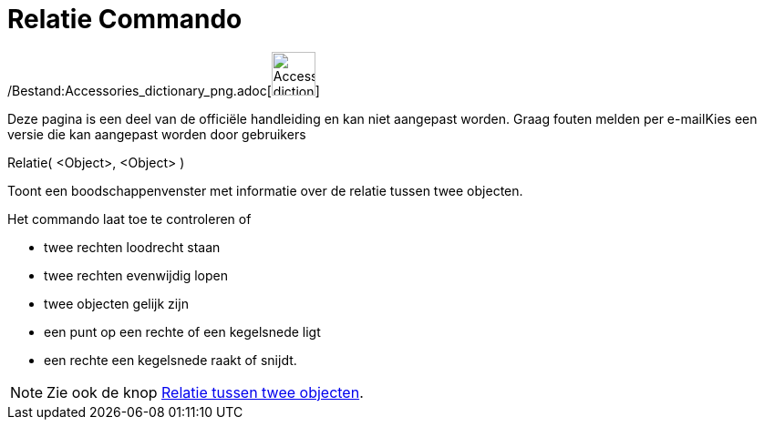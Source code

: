 = Relatie Commando
:page-en: commands/Relation_Command
ifdef::env-github[:imagesdir: /nl/modules/ROOT/assets/images]

/Bestand:Accessories_dictionary_png.adoc[image:48px-Accessories_dictionary.png[Accessories
dictionary.png,width=48,height=48]]

Deze pagina is een deel van de officiële handleiding en kan niet aangepast worden. Graag fouten melden per
e-mail[.mw-selflink .selflink]##Kies een versie die kan aangepast worden door gebruikers##

Relatie( <Object>, <Object> )

Toont een boodschappenvenster met informatie over de relatie tussen twee objecten.

Het commando laat toe te controleren of

* twee rechten loodrecht staan
* twee rechten evenwijdig lopen
* twee objecten gelijk zijn
* een punt op een rechte of een kegelsnede ligt
* een rechte een kegelsnede raakt of snijdt.

[NOTE]
====

Zie ook de knop xref:/tools/Relatie_tussen_twee_objecten.adoc[Relatie tussen twee objecten].

====
